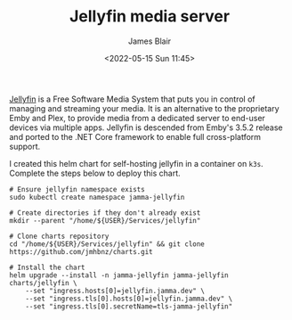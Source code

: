 #+TITLE: Jellyfin media server
#+AUTHOR: James Blair
#+EMAIL: mail@jamesblair.net
#+DATE: <2022-05-15 Sun 11:45>

[[https://github.com/jellyfin/jellyfin][Jellyfin]] is a Free Software Media System that puts you in control of managing and streaming your media. It is an alternative to the proprietary Emby and Plex, to provide media from a dedicated server to end-user devices via multiple apps. Jellyfin is descended from Emby's 3.5.2 release and ported to the .NET Core framework to enable full cross-platform support.

I created this helm chart for self-hosting jellyfin in a container on ~k3s~. Complete the steps below to deploy this chart.

#+NAME: Deploy jellyfin via helm
#+begin_src tmate
# Ensure jellyfin namespace exists
sudo kubectl create namespace jamma-jellyfin

# Create directories if they don't already exist
mkdir --parent "/home/${USER}/Services/jellyfin"

# Clone charts repository
cd "/home/${USER}/Services/jellyfin" && git clone https://github.com/jmhbnz/charts.git

# Install the chart
helm upgrade --install -n jamma-jellyfin jamma-jellyfin charts/jellyfin \
    --set "ingress.hosts[0]=jellyfin.jamma.dev" \
    --set "ingress.tls[0].hosts[0]=jellyfin.jamma.dev" \
    --set "ingress.tls[0].secretName=tls-jamma-jellyfin"
#+end_src
